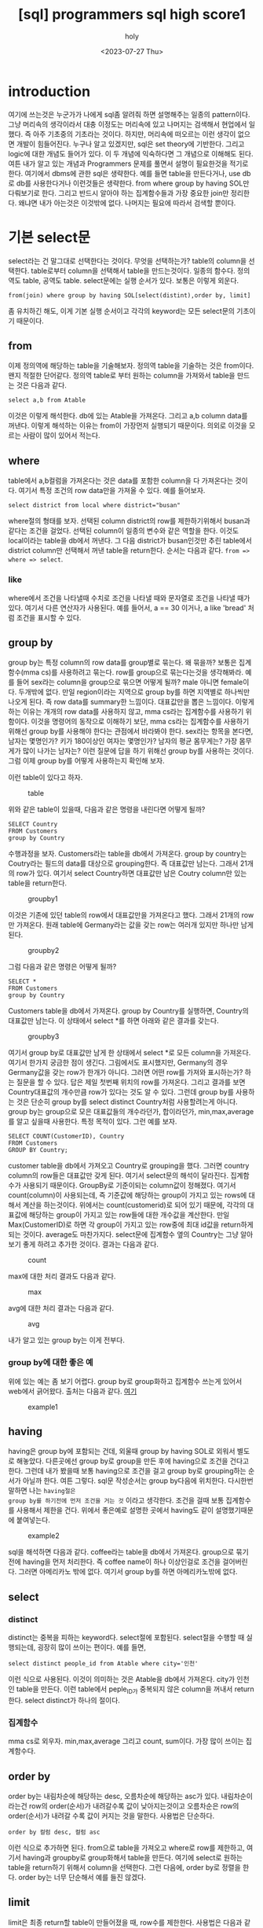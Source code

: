 :PROPERTIES:
:ID:       E47B6B34-BB65-4F0D-9B4E-484E5BF6D1EA
:mtime:    20230803110727 20230803095936 20230803082635 20230731150106 20230731134002 20230731115457 20230731104712 20230731094424 20230729103351 20230728212949 20230728201745 20230728173300 20230728162022 20230728142755 20230728115706 20230728104511 20230728001315 20230727171015
:ctime:    20230727171015
:END:
#+title: [sql] programmers sql high score1
#+AUTHOR: holy
#+EMAIL: hoyoul.park@gmail.com
#+DATE: <2023-07-27 Thu>
#+DESCRIPTION: sql programmers 고득점 kit풀기
#+HUGO_DRAFT: true

* introduction
여기에 쓰는것은 누군가가 나에게 sql좀 알려줘 하면 설명해주는 일종의
pattern이다. 그냥 머리속의 생각이라서 대충 이정도는 머리속에 있고
나머지는 검색해서 현업에서 일했다. 즉 아주 기초중의 기초라는
것이다. 하지만, 머리속에 떠오르는 이런 생각이 없으면 개발이
힘들어진다. 누구나 알고 있겠지만, sql은 set theory에 기반한다. 그리고
logic에 대한 개념도 들어가 있다. 이 두 개념에 익숙하다면 그 개념으로
이해해도 된다. 여튼 내가 알고 있는 개념과 Programmers 문제를 풀면서 설명이
필요한것을 적기로 한다. 여기에서 dbms에 관한 sql은 생략한다. 예를 들면
table을 만든다거나, use db로 db를 사용한다거나 이런것들은
생략한다. from where group by having SOL만 다뤄보기로 한다. 그리고
반드시 알아야 하는 집계함수들과 가장 중요한 join만 정리한다. 왜냐면
내가 아는것은 이것밖에 없다. 나머지는 필요에 따라서 검색할 뿐이다.

* 기본 select문
select라는 건 말그대로 선택한다는 것이다. 무엇을 선택하는가? table의
column을 선택한다. table로부터 column을 선택해서 table을
만드는것이다. 일종의 함수다. 정의역도 table, 공역도
table. select문에는 실행 순서가 있다. 보통은 이렇게 외운다.

#+BEGIN_SRC text
from(join) where group by having SOL[select(distint),order by, limit]
#+END_SRC
좀 유치하긴 해도, 이게 기본 실행 순서이고 각각의 keyword는 모든
select문의 기초이기 때문이다.

** from
이제 정의역에 해당하는 table을 기술해보자. 정의역 table을 기술하는
것은 from이다. 왠지 적절한 단어같다. 정의역 table로 부터 원하는
column을 가져와서 table을 만드는 것은 다음과 같다.
#+BEGIN_SRC text
select a,b from Atable
#+END_SRC
이것은 이렇게 해석한다. db에 있는 Atable을 가져온다. 그리고 a,b column
data를 꺼낸다. 이렇게 해석하는 이유는 from이 가장먼저 실행되기
때문이다. 의외로 이것을 모르는 사람이 많이 있어서 적는다.

** where
table에서 a,b컬럼을 가져온다는 것은 data를 포함한 column을 다
가져온다는 것이다. 여기서 특정 조건의 row data만을 가져올 수
있다. 예를 들어보자.

#+BEGIN_SRC text
select district from local where district="busan"
#+END_SRC

where절의 형태를 보자. 선택된 column district의 row를 제한하기위해서
busan과 같다는 조건을 걸었다. 선택된 column이 일종의 변수와 같은
역할을 한다. 이것도 local이라는 table을 db에서 꺼낸다. 그 다음
district가 busan인것만 추린 table에서 district column만 선택해서 꺼낸
table을 return한다. 순서는 다음과 같다. =from => where => select=.

*** like
where에서 조건을 나타낼때 수치로 조건을 나타낼 때와 문자열로 조건을
나타낼 때가 있다. 여기서 다른 연산자가 사용된다. 예를 들어서, a == 30
이거나, a like 'bread' 처럼 조건을 표시할 수 있다.

** group by
group by는 특정 column의 row data를 group별로 묶는다. 왜 묶을까?
보통은 집계함수(mma cs)를 사용하려고 묶는다. row를 group으로
묶는다는것을 생각해봐라. 예를 들어 sex라는 column을 group으로 묶으면
어떻게 될까? male 아니면 female이다. 두개밖에 없다. 만일 region이라는
지역으로 group by를 하면 지역별로 하나씩만 나오게 된다. 즉 row data를
summary한 느낌이다. 대표값만을 뽑은 느낌이다. 이렇게 하는 이유는
개개의 row data를 사용하지 않고, mma cs라는 집계함수를 사용하기
위함이다. 이것을 명령어의 동작으로 이해하기 보단, mma cs라는
집계함수를 사용하기 위해선 group by를 사용해야 한다는 관점에서
바라봐야 한다. sex라는 항목을 본다면, 남자는 몇명인가? 키가 180이상인
여자는 몇명인가? 남자의 평균 몸무게는? 가장 몸무게가 많이 나가는
남자는? 이런 질문에 답을 하기 위해선 group by를 사용하는 것이다. 그럼
이제 group by를 어떻게 사용하는지 확인해 보자.

이런 table이 있다고 하자.

#+CAPTION: table
#+NAME: table
#+attr_html: :width 600px
#+attr_latex: :width 100px
[[../static/img/sql/sql1.png]]

위와 같은 table이 있을때, 다음과 같은 명령을 내린다면 어떻게 될까?
#+BEGIN_SRC text
SELECT Country 
FROM Customers
group by Country
#+END_SRC

수행과정을 보자.  Customers라는 table을 db에서 가져온다. group by
country는 Coutry라는 필드의 data를 대상으로 grouping한다. 즉 대표값만
남는다. 그래서 21개의 row가 있다. 여기서 select Country하면 대표값만
남은 Coutry column만 있는 table을 return한다.

#+CAPTION: groupby1
#+NAME: groupby1
#+attr_html: :width 600px
#+attr_latex: :width 100px
[[../static/img/sql/groupby1.png]]

이것은 기존에 있던 table의 row에서 대표값만을 가져온다고 했다. 그래서
21개의 row만 가져온다. 원래 table에 Germany라는 값을 갖는 row는 여러개
있지만 하나만 남게된다.

#+CAPTION: groupby2
#+NAME:groupby2
#+attr_html: :width 600px
#+attr_latex: :width 100px
[[../static/img/sql/groupby2.png]]


그럼 다음과 같은 명령은 어떻게 될까?
#+BEGIN_SRC text
SELECT *
FROM Customers
group by Country
#+END_SRC

Customers table을 db에서 가져온다. group by Country를 실행하면,
Country의 대표값만 남는다. 이 상태에서 select *를 하면 아래와 같은
결과를 갖는다.

#+CAPTION: groupby3
#+NAME:groupby3
#+attr_html: :width 600px
#+attr_latex: :width 100px
[[../static/img/sql/groupby3.png]]

여기서 group by로 대표값만 남게 한 상태에서 select *로 모든 column을
가져온다. 여기서 한가지 궁금한 점이 생긴다. 그림에서도 표시했지만,
Germany의 경우 Germany값을 갖는 row가 한개가 아니다. 그러면 어떤 row를
가져와 표시하는가? 하는 질문을 할 수 있다. 답은 제일 첫번째 위치의
row를 가져온다. 그리고 결과를 보면 Country대표값의 개수만큼 row가
있다는 것도 알 수 있다. 그런데 group by를 사용하는 것은 단순히 group
by를 select distinct Country처럼 사용할려는게 아니다. group by는
group으로 모은 대표값들의 개수라던가, 합이라던가, min,max,average를
알고 싶을때 사용한다. 특정 목적이 있다. 그런 예를 보자.

#+BEGIN_SRC text
SELECT COUNT(CustomerID), Country
FROM Customers
GROUP BY Country;
#+END_SRC

customer table을 db에서 가져오고 Country로 grouping을 했다. 그러면
country column의 row들은 대표값만 갖게 된다. 여기서 select문의 해석이
달라진다. 집계함수가 사용되기 때문이다. GroupBy로 기준이되는
column값이 정해졌다. 여기서 count(column)이 사용되는데, 즉 기준값에
해당하는 group이 가지고 있는 rows에 대해서 계산을 하는것이다. 위에서는
count(customerid)로 되어 있기 때문에, 각각의 대표값에 해당하는 group이
가지고 있는 row들에 대한 개수값을 계산한다. 만일 Max(CustomerID)로
하면 각 group이 가지고 있는 row중에 최대 id값을 return하게 되는
것이다. average도 마찬가지다. select문에 집계함수 옆의 Country는 그냥
알아보기 좋게 하려고 추가한 것이다. 결과는 다음과 같다.

#+CAPTION: count
#+NAME: count
#+attr_html: :width 600px
#+attr_latex: :width 100px
[[../static/img/sql/count1.png]]

max에 대한 처리 결과도 다음과 같다.

#+CAPTION: max
#+NAME: max
#+attr_html: :width 600px
#+attr_latex: :width 100px
[[../static/img/sql/max1.png]]

avg에 대한 처리 결과는 다음과 같다.
#+CAPTION: avg
#+NAME: avg
#+attr_html: :width 600px
#+attr_latex: :width 100px
[[../static/img/sql/avg1.png]]

내가 알고 있는 group by는 이게 전부다.

*** group by에 대한 좋은 예
위에 있는 예는 좀 보기 어렵다. group by로 group화하고 집계함수 쓰는게
있어서 web에서 긁어왔다. 출처는 다음과 같다. [[https://makand.tistory.com/entry/SQL-HAVING-%EA%B5%AC%EB%AC%B8][여기]]

#+CAPTION: example1
#+NAME: exmaple
#+attr_html: :width 600px
#+attr_latex: :width 100px
[[../static/img/sql/exam1.png]]


** having
having은 group by에 포함되는 건데, 외울때 group by having SOL로 외워서
별도로 해놓았다. 다른곳에선 group by로 group을 만든 후에 having으로
조건을 건다고 한다. 그런데 내가 봤을때 보통 having으로 조건을 걸고
group by로 grouping하는 순서가 아닐까 한다. 여튼 그렇다. sql문
작성순서는 group by다음에 위치한다. 다시한번 말하면 나는 =having절은
group by를 하기전에 먼저 조건을 거는 것= 이라고 생각한다. 조건을 걸때
보통 집계함수를 사용해서 제한을 건다. 위에서 좋은예로 설명한 곳에서
having도 같이 설명했기때문에 붙여넣는다.

#+CAPTION: example2
#+NAME: exmaple2
#+attr_html: :width 600px
#+attr_latex: :width 100px
[[../static/img/sql/exam2.png]]

sql을 해석하면 다음과 같다. coffee라는 table을 db에서
가져온다. group으로 묶기 전에 having을 먼저 처리한다. 즉 coffee name이
하나 이상인걸로 조건을 걸어버린다. 그러면 아메리카노 밖에 없다. 여기서
group by를 하면 아메리카노밖에 없다.

** select
*** distinct
distinct는 중복을 피하는 keyword다. select절에 포함된다. select절을
수행할 때 실행되는데, 굉장히 많이 쓰이는 편이다. 예를 들면,
#+BEGIN_SRC text
select distinct people_id from Atable where city='인천'
#+END_SRC
이런 식으로 사용된다. 이것이 의미하는 것은 Atable을 db에서
가져온다. city가 인천인 table을 만든다. 이런 table에서 peple_ID가
중복되지 않은 column을 꺼내서 return한다. select distinct가 하나의
절이다.
*** 집계함수
mma cs로 외우자. min,max,average 그리고 count, sum이다. 가장 많이
쓰이는 집계함수다.
** order by
order by는 내림차순에 해당하는 desc, 오름차순에 해당하는 asc가
있다. 내림차순이라는건 row의 order(순서)가 내려갈수록 값이
낮아지는것이고 오름차순은 row의 order(순서)가 내려갈 수록 값이 커지는
것을 말한다. 사용법은 단순하다.
#+BEGIN_SRC text
order by 컬럼 desc, 컬럼 asc 
#+END_SRC
이런 식으로 추가하면 된다. from으로 table을 가져오고 where로 row를
제한하고, 여기서 having과 groupby로 group화해서 table을 만든다. 여기에
select로 원하는 table을 return하기 위해서 column을 선택한다. 그런
다음에, order by로 정렬을 한다. order by는 너무 단순해서 예를 들진
않겠다.

** limit
limit은 최종 return할 table이 만들어졌을 때, row수를 제한한다.
사용법은 다음과 같다.
#+BEGIN_SRC text
  limit 시작점, 개수
  limit 2,1
#+END_SRC
 limit 2,1은 3번째 row의 row 1개만 보여준다.

** 요약
이것이 기본적인 select문의 구조다.

* join 개념들

** 상식적으로 join을 보자.
하나의 table에서 column을 선택해서 table을 만드는게 아니라, 2개의
table에서 column을 뽑아내서 만들 수는 없나? 그럴려면 2개의 table을
기술해야 한다. 예를 들어서,
#+BEGIN_SRC text
select a,b from Atable, Btable
#+END_SRC
위와 같은 형태로 기술할 수 있다. 근데 a와 b는 Atable의 column인가?
아니면 Btable의 column인가? a,b라는 column은 Atable에도 Btable에도
있을 수 있다. 따라서 이런 표기법은 문제가 있다. 다음 표기법은 어떤가?

#+BEGIN_SRC text
select Atable.a,Btable.b from Atable, Btable
#+END_SRC

일견 그럴싸하다. a라는 column은 Atable에서 선택한다는 명확한
의미전달이 가능하기 때문이다. 하지만 이렇게 사용하진
않는다. join이라는 keyword를 사용해서 표현한다.

#+BEGIN_SRC text
select Atable.a,Btable.b from Atable join Btable
#+END_SRC

그럼 다음과 같은 상황을 살펴보자.

#+BEGIN_SRC text
select SeoulElementarySchoolTeachers.a, BusanPeopleTable.b from SeoulElementarySchoolTeachers join BusanPeopleTable
#+END_SRC

뭔가 불편하지 않은가? 그렇다. table 이름이나 column name이 길면 as를
사용한다.

** as 사용법
as 사용법은 다음과 같다. 컬럼의 경우, select에서 as를 사용한다.
#+BEGIN_SRC text
SELECT column_name AS alias_name
FROM table_name;
#+END_SRC

table의 경우, from에서 as를 사용한다.
#+BEGIN_SRC text
SELECT column_name(s)
FROM table_name AS alias_name;
#+END_SRC

이것에 맞추어 다시 수정해보자.

#+BEGIN_SRC text
select SeoulElementarySchoolTeachers.a, BusanPeopleTable.b from SeoulElementarySchoolTeachers join BusanPeopleTable
#+END_SRC

table명만 길기 때문에 from에서 바꿔주면 된다.
#+BEGIN_SRC text
select Seoul.a, Busan.a from SeoulElementarySchoolTeachesr as Seoul join BusanPeopleTable as Busan
#+END_SRC

위에서 join을 마치 아무 table을 2개 연결해서 하나의 table을 만들어서
사용하듯이 얘기했지만, 실은 원래 하나인 table을 여러개로 쪼갠 후에
연결해서 사용하는 것이다. 즉 원래 table을 쪼개서 여러개의 table로
만드는 것이 시간상 위에 위치하게 된다. 이것은 정규화와 관련된 얘기라서
나중에 join을 다시 설명할때 얘기 하기로 하자.
** join의 적용
위에서 설명을 했지만, join이라는게 아무 table이나 합쳐서 새로운
table을 만드는 것이 아니다.
#+BEGIN_SRC text
select Seoul.a, Busan.b from SeoulElementarySchoolTeachesr as Seoul join BusanPeopleTable as Busan
#+END_SRC

join이라는게 2개의 table을 연결해서 하나로 만든다고 했는데, 상식적으로
아무 관계도 없는 2개의 table을 하나로 합친다는게 말이 안된다. 물론
아무 관계도 없는 A라는 table에 B라는 table의 column들을 그냥 떼다가
A에 붙일수는 있다. sql의 join을 사용해서 붙이도록 동작 시킬수
있다. 붙여지게 된다. 하지만 이게 제대로된 table일까? A라는 table은
고객에 대한 정보를 갖는 table이라고 하자. B는 쇼핑아이템에 대한
정보라고 하자. 그냥 두개의 table을 합쳤다면 사람에 대한 정보와
쇼핑아이템에 대한 정보가 아무런 연관도 없는데 그냥 연결해 버린
것이다. 이렇게 아무 관련 없는 table을 합치게 하게 위해서 join이라는게
나온건 아니다. 위에서도 말했듯이 한개의 table을 이미 이전에 쪼개
놓았다. 이 전제를 잊으면 안된다.

*** ON의 사용
**** on의 사용법
그래서 On이라는게 사용된다. On은 2개의 table을 연결하는 공통적인
접점(column)을 의미한다. 사용법은 다음과 같다.

#+BEGIN_SRC text
  select A.process_id, B.date, B.name
  from A inner join B on A.id = B.id    
#+END_SRC
다른 것보다 같은 컬럼을 합치는 부분을 보면된다.
#+BEGIN_SRC text
on A.id = B.id
#+END_SRC

**** foreign key에 대해서
on을 설명하기 위해선 foreign key와 primary key라는 용어가
등장한다. 알아둘 필요가 있어서 생각나는대로 쓴다.  여기서 A table의
id는 primary key이고 B table의 id는 foreign key이거나 하다. db를
배운사람들은 알겠지만, table에 primary key가 있는 것은 당연하다. 모든
table에는 primary key가 있어야 하기 때문이다. 그런데 다른 table의
primary key인 foreign key column으로 들어와 있는 경우는 일반적이진
않다. foreign key가 들어있다는 것은 foreign key를 primary key로
사용하는 table과 원래 하나의 table이였으나 중복문제로 별도의 table로
떼어냈다고 보기 때문이다. 즉, 정규화 과정을 거친것이다. 이렇게 별도의
table로 떼어내면, 별도의 table에선 중복을 하지 않게 처리한다. 그리고
원래의 table은 foreign key로 참조하기 때문에 중복되지 않은 data를
참조하는 것이다. 이것에 대한 설명을 할려고 하는데, 막 한달전 쯤
생활코딩이라는 데에서 sql join에 대한 별도의 강의를 만들었고 여기서
그것을 설명한다. 좋은 설명이다. 내가 할려던 설명이였다. [[https://www.youtube.com/watch?v=yCbJ1D1Ylik&list=PLuHgQVnccGMAG1O1BRZCT3wkD_aPmPylq&index=2][참조]], 나는
강의를 다 보지는 않았지만, 영상에선 제2 정규화를 얘기하는 것
같다. db에서 table을 design할 때, 가장 먼저 하는건 table설계다. table
설계할 때, 큰 뭉텅이로 table을 만든다. 일종의 객체의 모든 정보를
table과 mapping하는 것이다. 학생이면 학생이란 객체의 모든 속성값을
학생 table의 column으로 때려박는다. 하지만 이렇게 table에 여러개의
column을 사용하면 반드시 중복되는 데이터가 생기게 된다. 그래서
정규화를 한다. data값이 여러개이면 하나의 값을 갖도록하는 1정규화도
있고 column을 자르는 2정규화도 있다. 5정규화까지 아마 있을
것이다. 여튼 학생이란 속성을 학생이란 table에 박아넣으면 30개의
column을 가진 table을 만들수 있을 것이다. 이렇게 하면 중복되는 column
data도 문제지만, query하면 속도도 느려진다. 그러나 요즘은 워낙 기술이
발달해서 이정도로는 체감될 정도는 아니다. 하지만 data의 양이 늘어나면
속도저하가 필연적이다. 그러면 table을 무조건 쪼개는게 능사일까?
그렇지는 않다. 장단점이 있기 때문이다. 장점은 program에서 사용하기
편하다. 코딩하기 편한것이다. 그냥 table의 학생 data를 꺼내서 학생
객체에 매핑만 하면 된다. query가 간단해진다. 예를 들어서 select * from
student where student_id =1; 과 같이 사용하면 된다. table을 쪼개개
되면, 학생 id가 1인 데이터를 꺼내기 위해선 join을 통해서 다시 하나의
table로 만드는 과정이 필요하다. 즉 sql이 복잡해진다. 레고블럭처럼
table을 작은 단위로 하면, 자유도는 증가한다. 예를들어 원래 학생
table을 여러개로 쪼갠 상태에서 내가 원하는 table이 학생의 모든 정보가
아닌, 학생이 속한 학교와 학생 개인정보라면 2개의 table만 join해서
하나의 table을 만들수 있기 때문이다. programmer가 개입하는 자유도와
만들수 있는 학생 data도 많이 늘어난다. 그리고 중복 문제도 없애고
여러모로 좋다. 다만 programmer의 table 설계능력과 조합능력을 필요로
한다는 것이다. 즉 coding이 어려워진다. 여튼 아는대로 씨부려 봤다.ㅎㅎ
다시 한번 정리하면 여기서 primary key와 foreign key가 등장하는 이유를
설명했다. 즉 원래 한 table을 쪼갯기 때문에 foreign key가 필요한
것이다.

**** on과 join
위에서도 말했듯이 join은 이미 쪼개진 table을 조합해서 새로운 table을
만드는 것이다. 여기서 on은 조건인데 이 조건에 따라 만들어지는 table이
달라진다.라고 어떤 책에서 얘기하는데, 그렇지는 않다.  join 종류에 따라
만들어지는 table이 달라지는 것이다. on은 모든 join에서 공통적이라고
보면 된다.

#+CAPTION: join
#+NAME: join
#+attr_html: :width 600px
#+attr_latex: :width 100px
[[../static/img/sql/join1.png]]

이 그림들에 대한 설명을 이제 설명할 것이다.

* inner join (default)

* outer join

* lefter join

* right join

* subquery

* 요약
query문을 작성하는 순서

** (1) from작성한다.  

** (2) join할께 있다면 from A join B를 작성한다.  

** (3) alias를 한다. from A as a join B as b 

** (4) where을 작성한다. from A asa join B as b where blah blah 

** (5) from where만 해서 만들어진 table을꺼내기 위해서 select를 써서 query를 만든다.  

** (6) group by having SOL을 사용해서 추가적 제한을 건다음에 select를 써서 query를 만든다.






